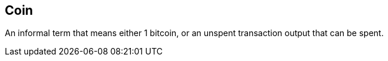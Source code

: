 == Coin

An informal term that means either 1 bitcoin, or an unspent transaction output that can be spent.